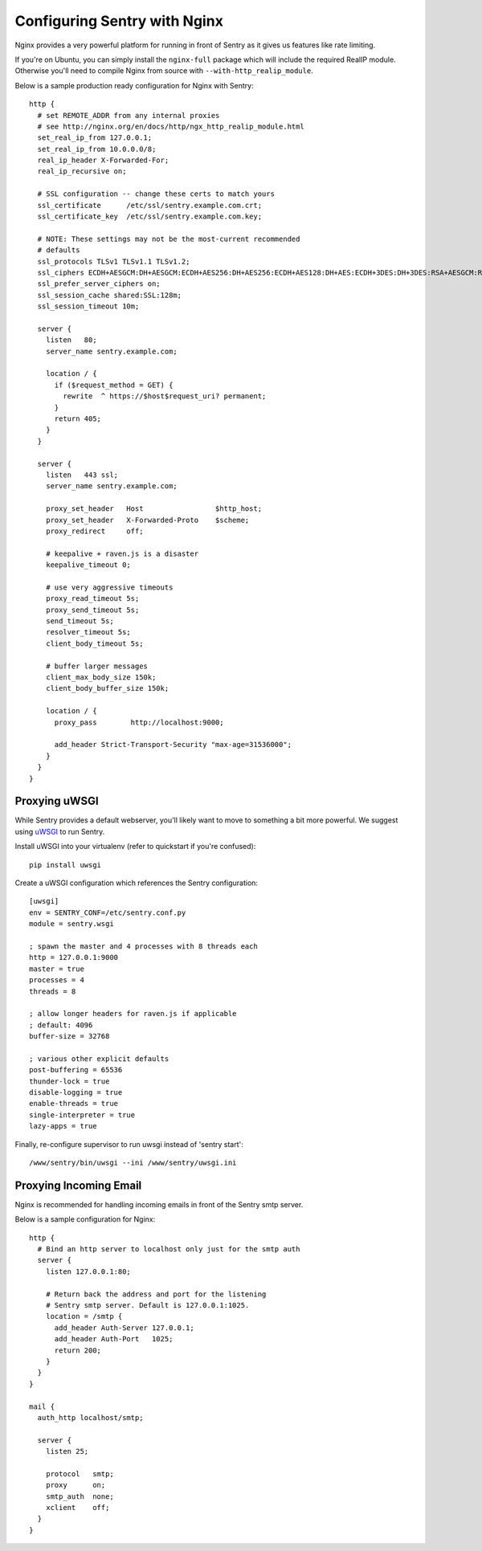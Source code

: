 Configuring Sentry with Nginx
=============================


Nginx provides a very powerful platform for running in front of Sentry as it
gives us features like rate limiting.

If you're on Ubuntu, you can simply install the ``nginx-full`` package which will include the required RealIP module. Otherwise you'll need to compile Nginx from source with ``--with-http_realip_module``.

Below is a sample production ready configuration for Nginx with Sentry:

::

    http {
      # set REMOTE_ADDR from any internal proxies
      # see http://nginx.org/en/docs/http/ngx_http_realip_module.html
      set_real_ip_from 127.0.0.1;
      set_real_ip_from 10.0.0.0/8;
      real_ip_header X-Forwarded-For;
      real_ip_recursive on;

      # SSL configuration -- change these certs to match yours
      ssl_certificate      /etc/ssl/sentry.example.com.crt;
      ssl_certificate_key  /etc/ssl/sentry.example.com.key;

      # NOTE: These settings may not be the most-current recommended
      # defaults
      ssl_protocols TLSv1 TLSv1.1 TLSv1.2;
      ssl_ciphers ECDH+AESGCM:DH+AESGCM:ECDH+AES256:DH+AES256:ECDH+AES128:DH+AES:ECDH+3DES:DH+3DES:RSA+AESGCM:RSA+AES:RSA+3DES:!aNULL:!MD5:!DSS;
      ssl_prefer_server_ciphers on;
      ssl_session_cache shared:SSL:128m;
      ssl_session_timeout 10m;

      server {
        listen   80;
        server_name sentry.example.com;

        location / {
          if ($request_method = GET) {
            rewrite  ^ https://$host$request_uri? permanent;
          }
          return 405;
        }
      }

      server {
        listen   443 ssl;
        server_name sentry.example.com;

        proxy_set_header   Host                 $http_host;
        proxy_set_header   X-Forwarded-Proto    $scheme;
        proxy_redirect     off;

        # keepalive + raven.js is a disaster
        keepalive_timeout 0;

        # use very aggressive timeouts
        proxy_read_timeout 5s;
        proxy_send_timeout 5s;
        send_timeout 5s;
        resolver_timeout 5s;
        client_body_timeout 5s;

        # buffer larger messages
        client_max_body_size 150k;
        client_body_buffer_size 150k;

        location / {
          proxy_pass        http://localhost:9000;

          add_header Strict-Transport-Security "max-age=31536000";
        }
      }
    }


Proxying uWSGI
~~~~~~~~~~~~~~

While Sentry provides a default webserver, you'll likely want to move to something
a bit more powerful. We suggest using `uWSGI <http://projects.unbit.it/uwsgi/>`_ to
run Sentry.

Install uWSGI into your virtualenv (refer to quickstart if you're confused):

::

    pip install uwsgi

Create a uWSGI configuration which references the Sentry configuration:

::

    [uwsgi]
    env = SENTRY_CONF=/etc/sentry.conf.py
    module = sentry.wsgi

    ; spawn the master and 4 processes with 8 threads each
    http = 127.0.0.1:9000
    master = true
    processes = 4
    threads = 8

    ; allow longer headers for raven.js if applicable
    ; default: 4096
    buffer-size = 32768

    ; various other explicit defaults
    post-buffering = 65536
    thunder-lock = true
    disable-logging = true
    enable-threads = true
    single-interpreter = true
    lazy-apps = true


Finally, re-configure supervisor to run uwsgi instead of 'sentry start':

::

  /www/sentry/bin/uwsgi --ini /www/sentry/uwsgi.ini


Proxying Incoming Email
~~~~~~~~~~~~~~~~~~~~~~~

Nginx is recommended for handling incoming emails in front of the Sentry smtp server.

Below is a sample configuration for Nginx:

::

    http {
      # Bind an http server to localhost only just for the smtp auth
      server {
        listen 127.0.0.1:80;

        # Return back the address and port for the listening
        # Sentry smtp server. Default is 127.0.0.1:1025.
        location = /smtp {
          add_header Auth-Server 127.0.0.1;
          add_header Auth-Port   1025;
          return 200;
        }
      }
    }

    mail {
      auth_http localhost/smtp;

      server {
        listen 25;

        protocol   smtp;
        proxy      on;
        smtp_auth  none;
        xclient    off;
      }
    }
